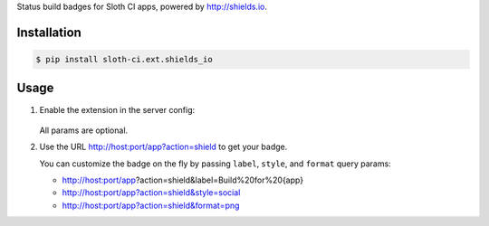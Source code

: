 Status build badges for Sloth CI apps, powered by http://shields.io.


Installation
------------

.. code-block:: bash

    $ pip install sloth-ci.ext.shields_io


Usage
-----

#.  Enable the extension in the server config:

        .. code-block:: yaml
            :caption: sloth.yml for Shields.io

            extensions:
                shields:
                    # Use the module sloth_ci.ext.shields_io.
                    module: shields_io

                    # Badge label. You can use the ``{app}`` placeholder for the app name
                    # label: My Sloth CI Status for {app} # default is ``Sloth CI: {app}``

                    # Badge style: ``plastic``, ``flat``, ``flat-square``, or ``social``
                    # style: social # default is ``flat``

                    # Badge format: svg, png, jpg, or gif
                    # format: png # default is svg

                    # Color map for build statuses
                    # colors:
                    #    INFO: green # default is ``brightgreen``
                    #    WARNING: yellowgreen # default is ``yellow``
                    #    ERROR: orange # default is ``red``
                    ...

    All params are optional.

#.  Use the URL http://host:port/app?action=shield to get your badge.

    You can customize the badge on the fly by passing ``label``, ``style``, and ``format`` query params:

    -   http://host:port/app?action=shield&label=Build%20for%20{app}
    -   http://host:port/app?action=shield&style=social
    -   http://host:port/app?action=shield&format=png



